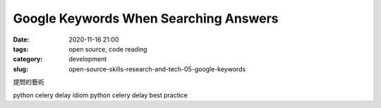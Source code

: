 Google Keywords When Searching Answers
######################################

:date: 2020-11-16 21:00
:tags: open source, code reading
:category: development
:slug: open-source-skills-research-and-tech-05-google-keywords


提問的藝術

python celery delay idiom
python celery delay best practice
